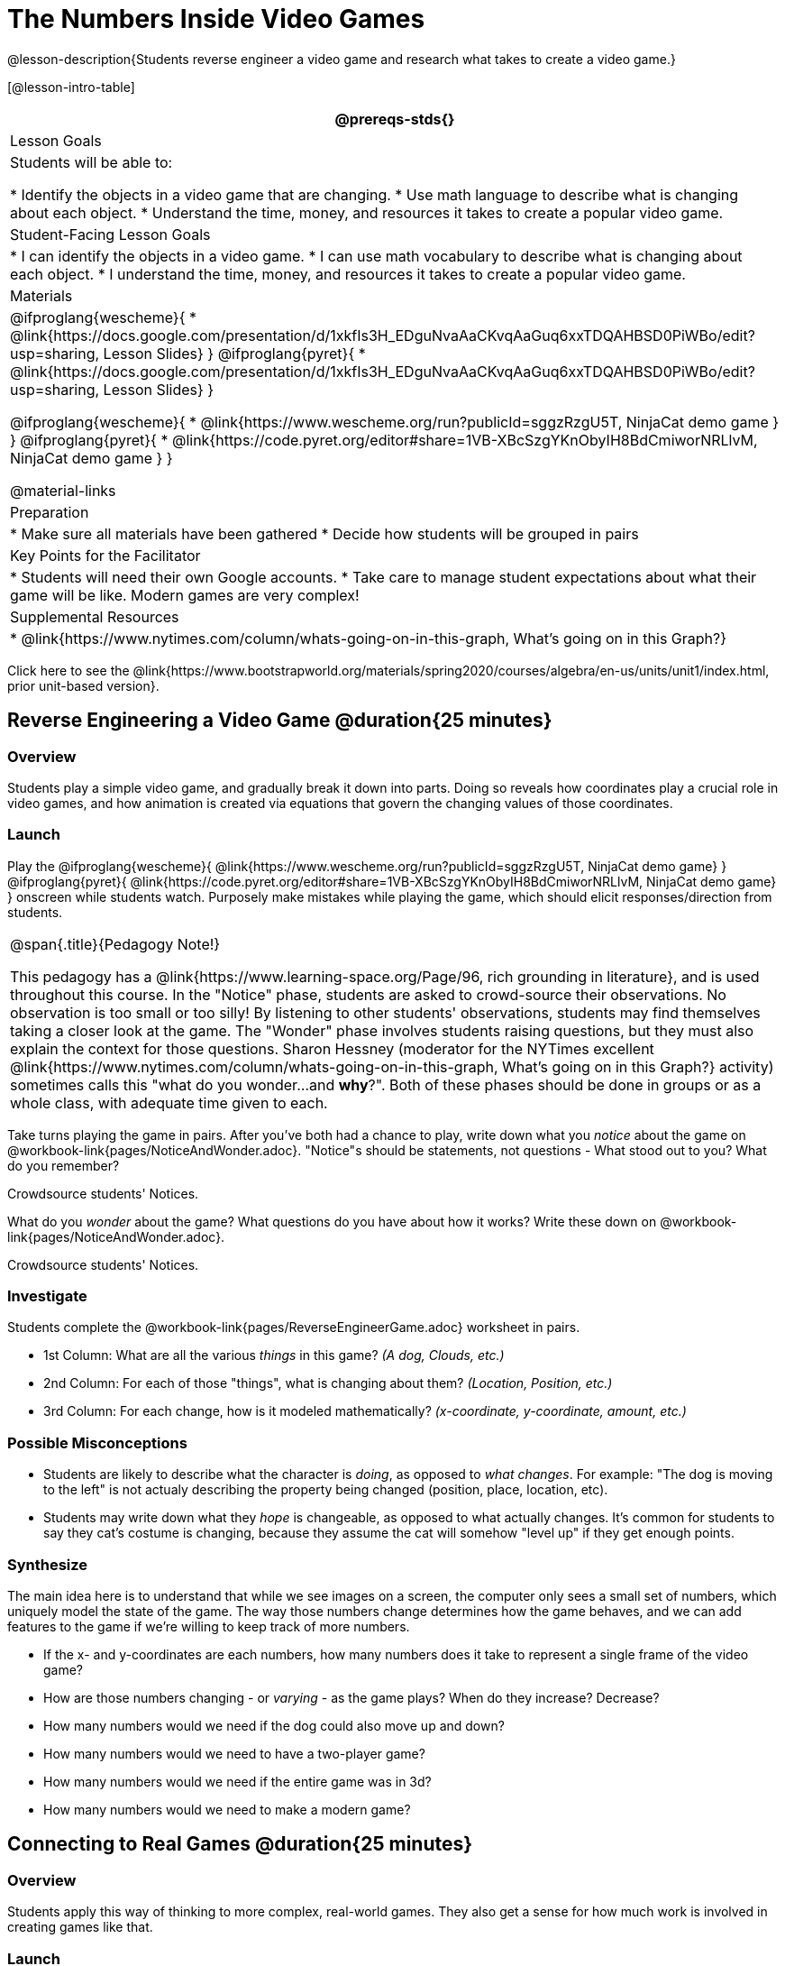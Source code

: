 = The Numbers Inside Video Games

@lesson-description{Students reverse engineer a video game and research what takes to create a video game.}

[@lesson-intro-table]
|===
@prereqs-stds{}

| Lesson Goals
| Students will be able to:

* Identify the objects in a video game that are changing.
* Use math language to describe what is changing about each object.
* Understand the time, money, and resources it takes to create a popular video game.

| Student-Facing Lesson Goals
|
* I can identify the objects in a video game.
* I can use math vocabulary to describe what is changing about each object.
* I understand the time, money, and resources it takes to create a popular video game.

| Materials
|

@ifproglang{wescheme}{
* @link{https://docs.google.com/presentation/d/1xkfIs3H_EDguNvaAaCKvqAaGuq6xxTDQAHBSD0PiWBo/edit?usp=sharing, Lesson Slides}
}
@ifproglang{pyret}{
* @link{https://docs.google.com/presentation/d/1xkfIs3H_EDguNvaAaCKvqAaGuq6xxTDQAHBSD0PiWBo/edit?usp=sharing, Lesson Slides}
}

@ifproglang{wescheme}{
* @link{https://www.wescheme.org/run?publicId=sggzRzgU5T, NinjaCat demo game }
}
@ifproglang{pyret}{
* @link{https://code.pyret.org/editor#share=1VB-XBcSzgYKnObyIH8BdCmiworNRLlvM, NinjaCat demo game }
}

@material-links

| Preparation
|
* Make sure all materials have been gathered
* Decide how students will be grouped in pairs

| Key Points for the Facilitator
|
* Students will need their own Google accounts.
* Take care to manage student expectations about what their game will be like.  Modern games are very complex!

| Supplemental Resources
|
* @link{https://www.nytimes.com/column/whats-going-on-in-this-graph, What's going on in this Graph?}

|===

[.old-materials]
Click here to see the @link{https://www.bootstrapworld.org/materials/spring2020/courses/algebra/en-us/units/unit1/index.html, prior unit-based version}.

== Reverse Engineering a Video Game @duration{25 minutes}

=== Overview
Students play a simple video game, and gradually break it down into parts. Doing so reveals how coordinates play a crucial role in video games, and how animation is created via equations that govern the changing values of those coordinates.

=== Launch
Play the
@ifproglang{wescheme}{ @link{https://www.wescheme.org/run?publicId=sggzRzgU5T, NinjaCat demo game} }
@ifproglang{pyret}{ @link{https://code.pyret.org/editor#share=1VB-XBcSzgYKnObyIH8BdCmiworNRLlvM, NinjaCat demo game} }
onscreen while students watch. Purposely make mistakes while playing the game, which should elicit responses/direction from students.

[.strategy-box, cols="1", grid="none", stripes="none"]
|===
|
@span{.title}{Pedagogy Note!}

This pedagogy has a @link{https://www.learning-space.org/Page/96, rich grounding in literature}, and is used throughout this course. In the "Notice" phase, students are asked to crowd-source their observations. No observation is too small or too silly! By listening to other students' observations, students may find themselves taking a closer look at the game. The "Wonder" phase involves students raising questions, but they must also explain the context for those questions. Sharon Hessney (moderator for the NYTimes excellent @link{https://www.nytimes.com/column/whats-going-on-in-this-graph, What's going on in this Graph?} activity) sometimes calls this "what do you wonder...and *why*?". Both of these phases should be done in groups or as a whole class, with adequate time given to each.
|===

[.lesson-instruction]
Take turns playing the game in pairs. After you've both had a chance to play, write down what you _notice_ about the game on @workbook-link{pages/NoticeAndWonder.adoc}. "Notice"s should be statements, not questions - What stood out to you? What do you remember?

Crowdsource students' Notices.

[.lesson-instruction]
What do you _wonder_ about the game? What questions do you have about how it works? Write these down on @workbook-link{pages/NoticeAndWonder.adoc}.

Crowdsource students' Notices.

=== Investigate
[.lesson-instruction]
--
Students complete the @workbook-link{pages/ReverseEngineerGame.adoc} worksheet in pairs. 

- 1st Column: What are all the various _things_ in this game? __(A dog, Clouds, etc.)__
- 2nd Column: For each of those "things", what is changing about them? __(Location, Position, etc.)__
- 3rd Column: For each change, how is it modeled mathematically? __(x-coordinate, y-coordinate, amount, etc.)__
--
=== Possible Misconceptions
- Students are likely to describe what the character is _doing_, as opposed to _what changes_. For example: "The dog is moving to the left" is not actualy describing the property being changed (position, place, location, etc).
- Students may write down what they _hope_ is changeable, as opposed to what actually changes. It's common for students to say they cat's costume is changing, because they assume the cat will somehow "level up" if they get enough points.

=== Synthesize
The main idea here is to understand that while we see images on a screen, the computer only sees a small set of numbers, which uniquely model the state of the game. The way those numbers change determines how the game behaves, and we can add features to the game if we're willing to keep track of more numbers.

- If the x- and y-coordinates are each numbers, how many numbers does it take to represent a single frame of the video game?
- How are those numbers changing - or _varying_ - as the game plays? When do they increase? Decrease?
- How many numbers would we need if the dog could also move up and down?
- How many numbers would we need to have a two-player game?
- How many numbers would we need if the entire game was in 3d?
- How many numbers would we need to make a modern game?

== Connecting to Real Games @duration{25 minutes}

=== Overview
Students apply this way of thinking to more complex, real-world games. They also get a sense for how much work is involved in creating games like that.

=== Launch
Ask students to share out their favorite current video game. Write the names of the games on the board.

=== Investigate
[.lesson-instruction]
Let students choose a current, popular game to discuss.

Collect students estimates for each of the questions below.

* How long do you think it took to create that game?
* How _many people_ do you think it takes to create a game like that?
* How _much money_ does it take to create a game like that?

*Optional:* Once students have made their estimates, have students use the Internet to research these questions and compare the actual numbers to their estimates.

The goal here is not to discourage students from the possibility of eventually creating a game like their favorite game, but to manage expectations given our limited resources (time, money, and people).  By starting with this game project, students are learning transferable skills that can help them later on in learning new programming languages and creating bigger projects.

=== Synthesize
- Share-back: have students share their estimates with the class. Was anything drastically higher or lower than they expected?
- What does this tell us about making modern games?
- Are we likely to create games like the ones you researched?

The 3d, two-player version of NinjaCat needed a lot more numbers than the simple one you saw here, _but the actual concepts at work are the same_. Even if we don't have time to make games like the ones we chose here, you'll learn the same concepts just by making a simpler one.